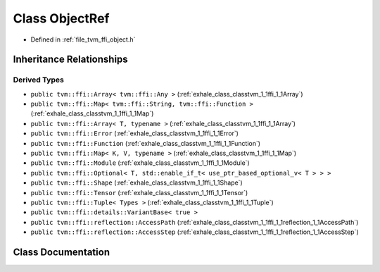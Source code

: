 .. _exhale_class_classtvm_1_1ffi_1_1ObjectRef:

Class ObjectRef
===============

- Defined in :ref:`file_tvm_ffi_object.h`


Inheritance Relationships
-------------------------

Derived Types
*************

- ``public tvm::ffi::Array< tvm::ffi::Any >`` (:ref:`exhale_class_classtvm_1_1ffi_1_1Array`)
- ``public tvm::ffi::Map< tvm::ffi::String, tvm::ffi::Function >`` (:ref:`exhale_class_classtvm_1_1ffi_1_1Map`)
- ``public tvm::ffi::Array< T, typename >`` (:ref:`exhale_class_classtvm_1_1ffi_1_1Array`)
- ``public tvm::ffi::Error`` (:ref:`exhale_class_classtvm_1_1ffi_1_1Error`)
- ``public tvm::ffi::Function`` (:ref:`exhale_class_classtvm_1_1ffi_1_1Function`)
- ``public tvm::ffi::Map< K, V, typename >`` (:ref:`exhale_class_classtvm_1_1ffi_1_1Map`)
- ``public tvm::ffi::Module`` (:ref:`exhale_class_classtvm_1_1ffi_1_1Module`)
- ``public tvm::ffi::Optional< T, std::enable_if_t< use_ptr_based_optional_v< T > > >``
- ``public tvm::ffi::Shape`` (:ref:`exhale_class_classtvm_1_1ffi_1_1Shape`)
- ``public tvm::ffi::Tensor`` (:ref:`exhale_class_classtvm_1_1ffi_1_1Tensor`)
- ``public tvm::ffi::Tuple< Types >`` (:ref:`exhale_class_classtvm_1_1ffi_1_1Tuple`)
- ``public tvm::ffi::details::VariantBase< true >``
- ``public tvm::ffi::reflection::AccessPath`` (:ref:`exhale_class_classtvm_1_1ffi_1_1reflection_1_1AccessPath`)
- ``public tvm::ffi::reflection::AccessStep`` (:ref:`exhale_class_classtvm_1_1ffi_1_1reflection_1_1AccessStep`)


Class Documentation
-------------------


.. doxygenclass:: tvm::ffi::ObjectRef
   :project: tvm-ffi
   :members:
   :protected-members:
   :undoc-members: